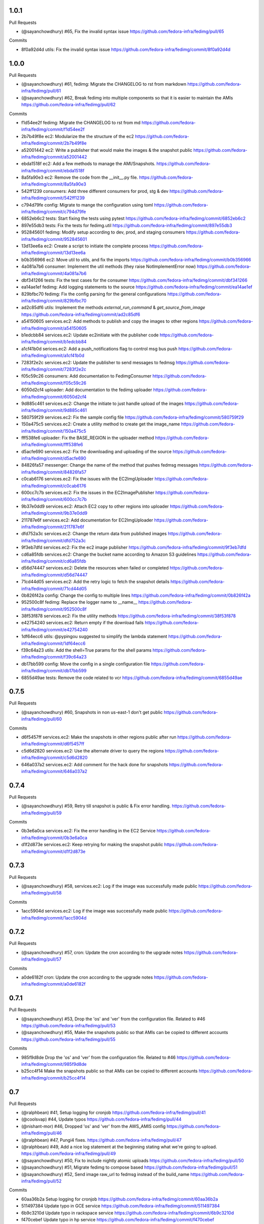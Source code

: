 
1.0.1
-----

Pull Requests

- (@sayanchowdhury) #65, Fix the invalid syntax issue
  https://github.com/fedora-infra/fedimg/pull/65

Commits

- 8f0a92d4d utils: Fix the invalid syntax issue
  https://github.com/fedora-infra/fedimg/commit/8f0a92d4d

1.0.0
-----

Pull Requests

- (@sayanchowdhury) #61, fedimg: Migrate the CHANGELOG to rst from markdown
  https://github.com/fedora-infra/fedimg/pull/61
- (@sayanchowdhury) #62, Break fedimg into multiple components so that it is easier to maintain the AMIs
  https://github.com/fedora-infra/fedimg/pull/62

Commits

- f1d54ee2f fedimg: Migrate the CHANGELOG to rst from md
  https://github.com/fedora-infra/fedimg/commit/f1d54ee2f
- 2b7b49f8e ec2: Modularize the the structure of the ec2
  https://github.com/fedora-infra/fedimg/commit/2b7b49f8e
- a52001442 ec2: Write a publisher that would make the images & the snapshot public
  https://github.com/fedora-infra/fedimg/commit/a52001442
- ebda1518f ec2: Add a few methods to manage the AMI/Snapshots.
  https://github.com/fedora-infra/fedimg/commit/ebda1518f
- 8a5fa90e3 ec2: Remove the code from the __init__.py file.
  https://github.com/fedora-infra/fedimg/commit/8a5fa90e3
- 542ff1239 consumers: Add three different consumers for prod, stg & dev
  https://github.com/fedora-infra/fedimg/commit/542ff1239
- c794d79fe config: Migrate to mange the configuration using toml
  https://github.com/fedora-infra/fedimg/commit/c794d79fe
- 6852eb6c2 tests: Start fixing the tests using pytest
  https://github.com/fedora-infra/fedimg/commit/6852eb6c2
- 897e55db3 tests: Fix the tests for fedimg.util
  https://github.com/fedora-infra/fedimg/commit/897e55db3
- 952845601 fedimg: Modify setup according to dev, prod, and staging consumers
  https://github.com/fedora-infra/fedimg/commit/952845601
- 13d13ee6a ec2: Create a script to initiate the complete process
  https://github.com/fedora-infra/fedimg/commit/13d13ee6a
- b0b356966 ec2: Move util to utils, and fix the imports
  https://github.com/fedora-infra/fedimg/commit/b0b356966
- 4a081a7b6 consumer: Implement the util methods (they raise NotImplementError now)
  https://github.com/fedora-infra/fedimg/commit/4a081a7b6
- dbf341266 tests: Fix the test cases for the consumer
  https://github.com/fedora-infra/fedimg/commit/dbf341266
- ea14ae1ef fedimg: Add logging statements to the source
  https://github.com/fedora-infra/fedimg/commit/ea14ae1ef
- 829bfbc70 fedimg: Fix the config parsing for the general configurations
  https://github.com/fedora-infra/fedimg/commit/829bfbc70
- ad2c85df6 utils: Implement the methods `external_run_command` & `get_source_from_image`
  https://github.com/fedora-infra/fedimg/commit/ad2c85df6
- a54150605 services.ec2: Add methods to publish and copy the images to other regions
  https://github.com/fedora-infra/fedimg/commit/a54150605
- b1edcbb84 services.ec2: Update ec2initiate with the publisher code
  https://github.com/fedora-infra/fedimg/commit/b1edcbb84
- a1cf41b0d serices.ec2: Add a push_notifications flag to control msg bus push
  https://github.com/fedora-infra/fedimg/commit/a1cf41b0d
- 7283f2e2c services.ec2: Update the publisher to send messages to fedmsg
  https://github.com/fedora-infra/fedimg/commit/7283f2e2c
- f05c59c26 consumers: Add documentation to FedimgConsumer
  https://github.com/fedora-infra/fedimg/commit/f05c59c26
- 6050d2cf4 uploader: Add documentation to the fedimg uploader
  https://github.com/fedora-infra/fedimg/commit/6050d2cf4
- 9d885c461 services.ec2: Change the initiate to just handle upload of the images
  https://github.com/fedora-infra/fedimg/commit/9d885c461
- 580759f29 services.ec2: Fix the sample config file
  https://github.com/fedora-infra/fedimg/commit/580759f29
- 150a475c5 services.ec2: Create a utility method to create get the image_name
  https://github.com/fedora-infra/fedimg/commit/150a475c5
- fff538fe6 uploader: Fix the BASE_REGION in the uploader method
  https://github.com/fedora-infra/fedimg/commit/fff538fe6
- d5acfe690 services.ec2: Fix the downloading and uploading of the source
  https://github.com/fedora-infra/fedimg/commit/d5acfe690
- 84826fa57 messenger: Change the name of the method that pushes fedmsg messages
  https://github.com/fedora-infra/fedimg/commit/84826fa57
- c0cab6176 services.ec2: Fix the issues with the EC2ImgUploader
  https://github.com/fedora-infra/fedimg/commit/c0cab6176
- 600cc7c7b services.ec2: Fix the issues in the EC2ImagePublisher
  https://github.com/fedora-infra/fedimg/commit/600cc7c7b
- 9b37e0dd9 services.ec2: Attach EC2 copy to other regions into uploader
  https://github.com/fedora-infra/fedimg/commit/9b37e0dd9
- 211787e6f services.ec2: Add documentation for EC2ImgUploader
  https://github.com/fedora-infra/fedimg/commit/211787e6f
- dfd752a3c services.ec2: Change the return data from published images
  https://github.com/fedora-infra/fedimg/commit/dfd752a3c
- 9f3eb7dfd services.ec2: Fix the ec2 image publisher
  https://github.com/fedora-infra/fedimg/commit/9f3eb7dfd
- cd6a85fdb services.ec2: Change the bucket name according to Amazon S3 guidelines
  https://github.com/fedora-infra/fedimg/commit/cd6a85fdb
- d56d74447 services.ec2: Delete the resources when failed or completed
  https://github.com/fedora-infra/fedimg/commit/d56d74447
- 71cd44d05 services.ec2: Add the retry logic to fetch the snapshot details
  https://github.com/fedora-infra/fedimg/commit/71cd44d05
- 0b826f42a config: Change the config to multiple lines
  https://github.com/fedora-infra/fedimg/commit/0b826f42a
- 952500c8f fedimg: Replace the logger name to __name__
  https://github.com/fedora-infra/fedimg/commit/952500c8f
- 38f53f878 services.ec2: Fix the utility methods
  https://github.com/fedora-infra/fedimg/commit/38f53f878
- e42754240 services.ec2: Return empty if the download fails
  https://github.com/fedora-infra/fedimg/commit/e42754240
- 1df64ecc6 utils: @pypingou suggested to simplify the lambda statement
  https://github.com/fedora-infra/fedimg/commit/1df64ecc6
- f39c64a23 utils: Add the shell=True params for the shell params
  https://github.com/fedora-infra/fedimg/commit/f39c64a23
- db17bb599 config: Move the config in a single configuration file
  https://github.com/fedora-infra/fedimg/commit/db17bb599
- 6855d49ae tests: Remove the code related to vcr
  https://github.com/fedora-infra/fedimg/commit/6855d49ae

0.7.5
-----

Pull Requests

- (@sayanchowdhury) #60, Snapshots in non us-east-1 don't get public
  https://github.com/fedora-infra/fedimg/pull/60

Commits

- d6f5457ff services.ec2: Make the snapshots in other regions public after run
  https://github.com/fedora-infra/fedimg/commit/d6f5457ff
- c5d6d2820 services.ec2: Use the alternate driver to query the regions
  https://github.com/fedora-infra/fedimg/commit/c5d6d2820
- 646a037a2 services.ec2: Add comment for the hack done for snapshots
  https://github.com/fedora-infra/fedimg/commit/646a037a2

0.7.4
-----

Pull Requests

- (@sayanchowdhury) #59, Retry till snapshot is public & Fix error handling.
  https://github.com/fedora-infra/fedimg/pull/59

Commits

- 0b3e6a0ca services.ec2: Fix the error handling in the EC2 Service
  https://github.com/fedora-infra/fedimg/commit/0b3e6a0ca
- d1f2d873e services.ec2: Keep retrying for making the snapshot public
  https://github.com/fedora-infra/fedimg/commit/d1f2d873e

0.7.3
-----

Pull Requests

- (@sayanchowdhury) #58, services.ec2: Log if the image was successfully made public
  https://github.com/fedora-infra/fedimg/pull/58

Commits

- 1acc5904d services.ec2: Log if the image was successfully made public
  https://github.com/fedora-infra/fedimg/commit/1acc5904d

0.7.2
-----

Pull Requests

- (@sayanchowdhury) #57, cron: Update the cron according to the upgrade notes
  https://github.com/fedora-infra/fedimg/pull/57

Commits

- a0de6182f cron: Update the cron according to the upgrade notes
  https://github.com/fedora-infra/fedimg/commit/a0de6182f

0.7.1
-----

Pull Requests

- (@sayanchowdhury) #53, Drop the 'os' and 'ver' from the configuration file. Related to #46
  https://github.com/fedora-infra/fedimg/pull/53
- (@sayanchowdhury) #55, Make the snapshots public so that AMIs can be copied to different accounts
  https://github.com/fedora-infra/fedimg/pull/55

Commits

- 985f9d8de Drop the 'os' and 'ver' from the configuration file. Related to #46
  https://github.com/fedora-infra/fedimg/commit/985f9d8de
- b25cc4f14 Make the snapshots public so that AMIs can be copied to different accounts
  https://github.com/fedora-infra/fedimg/commit/b25cc4f14

0.7
---

Pull Requests

- (@ralphbean)      #41, Setup logging for cronjob
  https://github.com/fedora-infra/fedimg/pull/41
- (@coolsvap)       #44, Update typos
  https://github.com/fedora-infra/fedimg/pull/44
- (@nishant-mor)    #46,  Dropped 'os' and 'ver' from the AWS_AMIS config
  https://github.com/fedora-infra/fedimg/pull/46
- (@ralphbean)      #47, Pungi4 fixes.
  https://github.com/fedora-infra/fedimg/pull/47
- (@ralphbean)      #49, Add a nice log statement at the beginning stating what we're going to upload.
  https://github.com/fedora-infra/fedimg/pull/49
- (@sayanchowdhury) #50, Fix to include nightly atomic uploads
  https://github.com/fedora-infra/fedimg/pull/50
- (@sayanchowdhury) #51, Migrate fedimg to compose based
  https://github.com/fedora-infra/fedimg/pull/51
- (@sayanchowdhury) #52, Send image raw_url to fedmsg instead of the build_name
  https://github.com/fedora-infra/fedimg/pull/52

Commits

- 60aa36b2a Setup logging for cronjob
  https://github.com/fedora-infra/fedimg/commit/60aa36b2a
- 511497384 Update typo in GCE service
  https://github.com/fedora-infra/fedimg/commit/511497384
- 6b9c3210d Update typo in rackspace service
  https://github.com/fedora-infra/fedimg/commit/6b9c3210d
- f470cebef Update typo in hp service
  https://github.com/fedora-infra/fedimg/commit/f470cebef
- 5a1c7ab51 Dropped 'os' and 'ver' from the AWS_AMIS config
  https://github.com/fedora-infra/fedimg/commit/5a1c7ab51
- 05452ed71 ex2.py : Added new format of AWS_AMIS config
  https://github.com/fedora-infra/fedimg/commit/05452ed71
- 20805fdd9 s/yum/dnf/
  https://github.com/fedora-infra/fedimg/commit/20805fdd9
- aec998075 Pungi4 fixes.
  https://github.com/fedora-infra/fedimg/commit/aec998075
- 9d4873858 Add a nice log statement at the beginning stating what we're going to upload.
  https://github.com/fedora-infra/fedimg/commit/9d4873858
- 156190880 Fix to include F24 nightly atomic uploads
  https://github.com/fedora-infra/fedimg/commit/156190880
- 335d2236a Migrate fedimg from koji-based to compose-based
  https://github.com/fedora-infra/fedimg/commit/335d2236a
- 7ae44d715 Minor fixes in the fedmsg consumer
  https://github.com/fedora-infra/fedimg/commit/7ae44d715
- a3a2300ab Change KojiConsumer to FedimgConsumer
  https://github.com/fedora-infra/fedimg/commit/a3a2300ab
- 1d0af12c1 Update the documenation to install fedfind while setting up
  https://github.com/fedora-infra/fedimg/commit/1d0af12c1
- 0e199c95d An small indentation typo resulting into major issue
  https://github.com/fedora-infra/fedimg/commit/0e199c95d
- 4f9e932f3 Send image raw_url to fedimg instead of the build_name
  https://github.com/fedora-infra/fedimg/commit/4f9e932f3

0.6.4
-----

Commits

- f94ade23f Typofix.
  https://github.com/fedora-infra/fedimg/commit/f94ade23f

0.6.3
-----

Pull Requests

- (@ralphbean)      #33, Rearrange image.test fedmsg alerts.
  https://github.com/fedora-infra/fedimg/pull/33
- (@ralphbean)      #40, Use new-style of accessing ec2 drivers.
  https://github.com/fedora-infra/fedimg/pull/40

Commits

- b5daa8ea3 Ignore eggs dir.
  https://github.com/fedora-infra/fedimg/commit/b5daa8ea3
- 99f51c92a Rearrange image.test fedmsg alerts.
  https://github.com/fedora-infra/fedimg/commit/99f51c92a
- 677410c59 Add a script that lists the latest AMIs from datagrepper.
  https://github.com/fedora-infra/fedimg/commit/677410c59
- 368816860 Closes #35, can kill any instance running more than 2 hours.
  https://github.com/fedora-infra/fedimg/commit/368816860
- 05b540390 Fixes the typo in the command name.
  https://github.com/fedora-infra/fedimg/commit/05b540390
- 9c230af02 Use new-style of accessing ec2 drivers.
  https://github.com/fedora-infra/fedimg/commit/9c230af02
- f891dccc9 Remove CHANGELOG header.
  https://github.com/fedora-infra/fedimg/commit/f891dccc9
- ddbb82523 Remove the spec file.  We keep it in Fedora dist-git.
  https://github.com/fedora-infra/fedimg/commit/ddbb82523


0.6
---

General

- Use a single threadpool for all uploads to avoid leaking threads
- Prevent major IndexError when checking Koji tasks that don't have raw.xz outputs
- Increase number of fedmsg endpoints

EC2Service

- Use larger and more powerful instance types for utility and test instances
- Typofix when naming PV images

Docs

- Add some basic contributor docs


0.5
---

EC2Service

- Use 7 GB volume size rather than 3 GB for now, since atomic images come out
  to be 6.1 GB
- Implement gp2 volume type uploads
- Image name now includes volume type
- Simplify consumer filter code, eliminating 32 bit stuff for now
- Add build name, virtualization type, and volume type to 'extra'
  dict in fedmsgs

Tests

- Fix up consumer test code
- Add additional consumer tests to test build filter code

Docs

- Add info about volume size configuration
- Tested on F21
- Improve index page
- Bring installation info up-to-date

Misc
- Commit atomic test script, to go with base test script
- Reduce description in setup.py


0.4
---

EC2Service

- Fix alternate destinations not being set properly during image copy
- Split util and test AMIs into dedicated lists
- Allow for URL redirection while curling raw.xz image
- Simplified registration AKI selection process
- Major refactoring to allow for future expansion into many different types of AMIs
- Uploads are now multithreaded
- Volume size options added to config options
- Better logging
- Close a dangling SSH connection (thanks, threebean!)
- Fix bug that caused only the first two AMIs to be made public

Tests

- Fix broken consumer test
- Committed `uploadtest.py` for doing EC2Service test runs during development

Docs

- Update messaging docs
- Add table of AMI types to EC2Service docs
- Add AMI config format info

Misc

- Removed extraneous EC2Service-specific stuff from other service files
- Better commenting


0.3.2
-----

- Use fedmsg logging utilities
- Convert old print statements to logging


0.3.1
-----

- Cycle through and make copied AMIs public after uploads complete
- Register AMI with description containing build name of source image file
- Report AMI Ids when emitting related fedmsgs
- Make sure all AMIs have a matching numerical extension across regions
- Clean up a little EC2Service code
- Typofixes, etc


0.3
---

- Add utility function to get virtualization type for EC2 AMI registration
- Make AMIs public after being tested and cpied
- Tweaks to layout of config file
- Only use 64 bit EBS utility instances
- Remove hardcoded username
- Rename some variables to be clearer
- add clean_up_on_failure and delete_image_on_failure config options
- Improve exception handling
- Make sure snapshot is deleted on cleanup if no image has been registered
- Add some starter tests
- Move around some processes to more appropriate files
- Don't attempt to provide an AKI when registering an image as HVM
- Fix root device name for PV vs. HVM
- Serious PEP 8 fixes
- Fix up duplicate image name prevention code
- Various typofixes and code cleanup


0.2.6
-----

- Use proper buildroot macro in spec file
- Preserve file timestamps when copying in spec file
- Do not make library files executable, and don't give them shebangs
- Add license headers to all Python files


0.2.5
-----

- Remove coding from fedmsg.d/fedimg.py since it seems to make it executable
- Make init file executable in spec install section, as well


0.2.4
-----

- Shorten spec summary and remove trailing dot
- Add shebang and coding to top of fedimg init file
- Remove shebang from fedmsg.d/fedimg.py
- Make all necessary fedimg files executable in spec install section


0.2.3
-----

- Better IAM profile name example in the config
- Addition to docs: section about setting up the config file
- Fix strange saces and add missing comma to setup.py classifiers section


0.2.2
-----

- Include .pyc and .pyo files for consumer in /etc/fedmsg.d/
- Add missing comma


0.2.1
-----

- Fix `packages` argument in setup.py to take `find_packages()`


0.2.0
-----

- Initial RPM release to Fedora
- setup.py improvements
- Config file is now read from /etc/fedimg.cfg
- PEP 8 fixes


0.1.0
-----

- Initial PyPI release

